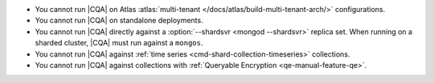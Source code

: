 - You cannot run |CQA| on Atlas 
  :atlas:`multi-tenant </docs/atlas/build-multi-tenant-arch/>`
  configurations.
- You cannot run |CQA| on 
  standalone deployments.
- You cannot run |CQA| directly 
  against a :option:`--shardsvr <mongod --shardsvr>` replica set. 
  When running on a sharded cluster, 
  |CQA| must run against a 
  ``mongos``.
- You cannot run |CQA| against 
  :ref:`time series <cmd-shard-collection-timeseries>` collections.
- You cannot run |CQA| against 
  collections with :ref:`Queryable Encryption <qe-manual-feature-qe>`.
